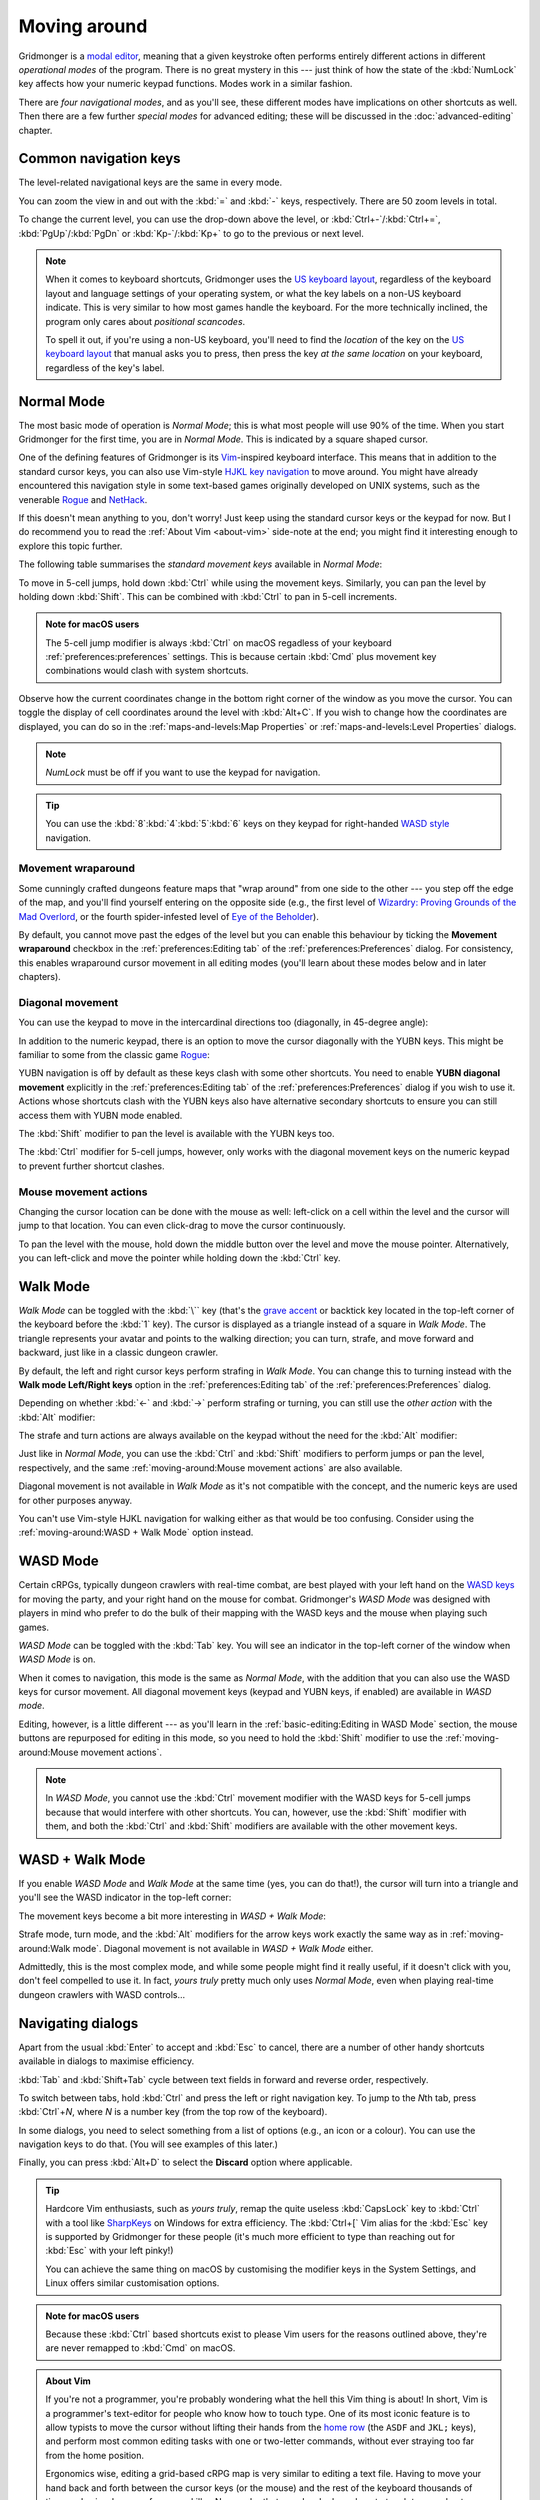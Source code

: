 *************
Moving around
*************

Gridmonger is a `modal editor
<https://en.wikipedia.org/wiki/Mode_(user_interface)>`_, meaning that a given
keystroke often performs entirely different actions in different *operational
modes* of the program.  There is no great mystery in this --- just think of
how the state of the :kbd:`NumLock` key affects how your numeric keypad
functions. Modes work in a similar fashion.

There are *four navigational modes*, and as you'll see, these different modes
have implications on other shortcuts as well. Then there are a few further
*special modes* for advanced editing; these will be discussed in the
:doc:`advanced-editing` chapter.


Common navigation keys
======================

The level-related navigational keys are the same in every mode.


You can zoom the view in and out with the :kbd:`=` and :kbd:`-` keys,
respectively. There are 50 zoom levels in total.

To change the current level, you can use the drop-down above the level, or
:kbd:`Ctrl+-`/:kbd:`Ctrl+=`, :kbd:`PgUp`/:kbd:`PgDn` or :kbd:`Kp-`/:kbd:`Kp+`
to go to the previous or next level.

.. note::

   When it comes to keyboard shortcuts, Gridmonger uses the `US keyboard
   layout <https://kbdlayout.info/KBDUS>`_, regardless of the keyboard layout
   and language settings of your operating system, or what the key labels on
   a non-US keyboard indicate. This is very similar to how most games handle
   the keyboard. For the more technically inclined, the program only cares
   about *positional scancodes*.

   To spell it out, if you're using a non-US keyboard, you'll need to find
   the *location* of the key on the `US keyboard layout
   <https://kbdlayout.info/KBDUS>`_ that manual asks you to press, then press
   the key *at the same location* on your keyboard, regardless of the key's
   label.


Normal Mode
===========

The most basic mode of operation is *Normal Mode*; this is what most people
will use 90% of the time. When you start Gridmonger for the first time, you
are in *Normal Mode*. This is indicated by a square shaped cursor.

.. raw:: html

    <div class="figure">
      <a href="_static/img/mode-normal.png" class="glightbox">
        <img alt="Normal mode (square cursor)" src="_static/img/mode-normal.png" style="width: 25%;">
      </a>
        <p class="caption">
          <span>Normal Mode (square cursor)</span>
        </p>
    </div>


One of the defining features of Gridmonger is its `Vim
<https://en.wikipedia.org/wiki/Vim_(text_editor)>`_-inspired keyboard
interface. This means that in addition to the standard cursor keys, you can
also use Vim-style `HJKL key navigation 
<https://en.wikipedia.org/wiki/Arrow_keys#HJKL_keys>`_ to move
around. You might have already encountered this navigation style in
some text-based games originally developed on UNIX systems, such as the
venerable `Rogue <https://en.wikipedia.org/wiki/Rogue_(video_game)>`_ and `NetHack
<https://en.wikipedia.org/wiki/NetHack>`_.

If this doesn't mean anything to you, don't worry! Just keep using the
standard cursor keys or the keypad for now. But I do recommend you to read the
:ref:`About Vim <about-vim>` side-note at the end; you might find it
interesting enough to explore this topic further.

The following table summarises the *standard movement keys* available in
*Normal Mode*:

.. raw:: html

    <table class="shortcuts std-move-keys">
      <thead>
        <tr>
          <th>Arrow</th>
          <th>Keypad</th>
          <th>Vim</th>
          <th></th>
        </tr>
      </thead>

      <tbody class="no-padding">
        <tr>
          <td><kbd>&larr;</kbd></td>
          <td><kbd>kp 4</kbd></td>
          <td><kbd>H</kbd></td>
          <td>Left (West)</td>
        </tr>
        <tr>
          <td><kbd>&rarr;</kbd></td>
          <td><kbd>kp 6</kbd></td>
          <td><kbd>L</kbd></td>
          <td>Right (East)</td>
        </tr>
        <tr>
          <td><kbd>&uarr;</kbd></td>
          <td><kbd>kp 8</kbd></td>
          <td><kbd>K</kbd></td>
          <td>Up (North)</td>
        </tr>
        <tr>
          <td><kbd>&darr;</kbd></td>
          <td><kbd>kp 2</kbd><kbd>kp 5</kbd></td>
          <td><kbd>J</kbd></td>
          <td>Down (South)</td>
        </tr>
      </tbody>
    </table>


To move in 5-cell jumps, hold down :kbd:`Ctrl` while using the movement keys.
Similarly, you can pan the level by holding down :kbd:`Shift`. This can be
combined with :kbd:`Ctrl` to pan in 5-cell increments.

.. admonition:: Note for macOS users

   The 5-cell jump modifier is always :kbd:`Ctrl` on macOS regadless of your
   keyboard :ref:`preferences:preferences` settings. This is because certain
   :kbd:`Cmd` plus movement key combinations would clash with system
   shortcuts.


Observe how the current coordinates change in the bottom right corner of the
window as you move the cursor. You can toggle the display of cell
coordinates around the level with :kbd:`Alt+C`. If you wish to change how the
coordinates are displayed, you can do so in the :ref:`maps-and-levels:Map
Properties` or :ref:`maps-and-levels:Level Properties` dialogs.

.. note::

  *NumLock* must be off if you want to use the keypad for navigation.

.. tip::

  You can use the :kbd:`8`:kbd:`4`:kbd:`5`:kbd:`6` keys on they keypad for
  right-handed `WASD style
  <https://en.wikipedia.org/wiki/Arrow_keys#WASD_keys>`_ navigation.


Movement wraparound
~~~~~~~~~~~~~~~~~~~

Some cunningly crafted dungeons feature maps that "wrap around" from one side
to the other --- you step off the edge of the map, and you'll find yourself
entering on the opposite side (e.g., the first level of `Wizardry: Proving
Grounds of the Mad Overlord
<https://en.wikipedia.org/wiki/Wizardry:_Proving_Grounds_of_the_Mad_Overlord>`_,
or the fourth spider-infested level of `Eye of the Beholder
<https://en.wikipedia.org/wiki/Eye_of_the_Beholder_(video_game)>`_).

By default, you cannot move past the edges of the level but you can enable
this behaviour by ticking the **Movement wraparound** checkbox in the
:ref:`preferences:Editing tab` of the :ref:`preferences:Preferences` dialog.
For consistency, this enables wraparound cursor movement in all editing modes
(you'll learn about these modes below and in later chapters).


Diagonal movement
~~~~~~~~~~~~~~~~~

You can use the keypad to move in the intercardinal directions too
(diagonally, in 45-degree angle):

.. raw:: html

    <table class="shortcuts std-move-keys" style="width: 67%">
      <thead>
        <tr>
          <th>Keypad</th>
          <th width="45%"></th>
        </tr>
      </thead>

      <tbody class="no-padding">
        <tr>
          <td><kbd>kp 7</kbd></td>
          <td>Up &amp; left (Northwest)</td>
        </tr>
        <tr>
          <td><kbd>kp 9</kbd></td>
          <td>Up &amp; right (Northeast)</td>
        </tr>
        <tr>
          <td><kbd>kp 1</kbd></td>
          <td>Down &amp; left (Southwest)</td>
        </tr>
        <tr>
          <td><kbd>kp 3</kbd></td>
          <td>Down &amp; right (Southeast)</td>
        </tr>
      </tbody>
    </table>



In addition to the numeric keypad, there is an option to move the cursor
diagonally with the YUBN keys. This might be familiar to some from the classic
game `Rogue <https://en.wikipedia.org/wiki/Rogue_(video_game)>`_:

.. raw:: html

    <table class="shortcuts std-move-keys">
      <thead>
        <tr>
          <th>Keypad</th>
          <th>Vim</th>
          <th width="45%"></th>
        </tr>
      </thead>

      <tbody>
        <tr>
          <td><kbd>kp 7</kbd></td>
          <td><kbd>Y</kbd></td>
          <td>Up &amp; left (Northwest)</td>
        </tr>
        <tr>
          <td><kbd>kp 9</kbd></td>
          <td><kbd>U</kbd></td>
          <td>Up &amp; right (Northeast)</td>
        </tr>
        <tr>
          <td><kbd>kp 1</kbd></td>
          <td><kbd>B</kbd></td>
          <td>Down &amp; left (Southwest)</td>
        </tr>
        <tr>
          <td><kbd>kp 3</kbd></td>
          <td><kbd>N</kbd></td>
          <td>Down &amp; right (Southeast)</td>
        </tr>
      </tbody>
    </table>

YUBN navigation is off by default as these keys clash with some other
shortcuts. You need to enable **YUBN diagonal movement** explicitly in the
:ref:`preferences:Editing tab` of the :ref:`preferences:Preferences` dialog if
you wish to use it. Actions whose shortcuts clash with the YUBN keys also have
alternative secondary shortcuts to ensure you can still access them with YUBN
mode enabled.

The :kbd:`Shift` modifier to pan the level is available with
the YUBN keys too.

The :kbd:`Ctrl` modifier for 5-cell jumps, however, only works with the
diagonal movement keys on the numeric keypad to prevent further shortcut
clashes.


Mouse movement actions
~~~~~~~~~~~~~~~~~~~~~~

Changing the cursor location can be done with the mouse as well: left-click on
a cell within the level and the cursor will jump to that location. You can
even click-drag to move the cursor continuously.

To pan the level with the mouse, hold down the middle button over the level
and move the mouse pointer. Alternatively, you can left-click and move the
pointer while holding down the :kbd:`Ctrl` key.


Walk Mode
=========

*Walk Mode* can be toggled with the :kbd:`\`` key (that's the `grave accent
<https://en.wikipedia.org/wiki/Grave_accent>`_ or backtick key located in the
top-left corner of the keyboard before the :kbd:`1` key). The cursor is
displayed as a triangle instead of a square in *Walk Mode*. The triangle
represents your avatar and points to the walking direction; you can turn,
strafe, and move forward and backward, just like in a classic dungeon crawler.

.. raw:: html

    <div class="figure">
      <a href="_static/img/mode-normal.png" class="glightbox">
        <img alt="Walk mode (triangle cursor pointing to the walking direction)" src="_static/img/mode-walk.png" style="width: 25%;">
      </a>
        <p class="caption">
          <span>Walk Mode (triangle cursor pointing to the walking direction)</span>
        </p>
    </div>


By default, the left and right cursor keys perform strafing in *Walk Mode*.
You can change this to turning instead with the **Walk mode Left/Right keys**
option in the :ref:`preferences:Editing tab` of the
:ref:`preferences:Preferences` dialog.

Depending on whether :kbd:`←` and :kbd:`→` perform strafing or
turning, you can still use the *other action* with the :kbd:`Alt` modifier:

.. raw:: html

    <table class="shortcuts std-move-keys">
      <thead>
        <tr>
          <th>Arrow</th>
          <th>Strafe mode</th>
          <th>Turn mode</th>
        </tr>
      </thead>
      <tbody class="no-padding">
        <tr>
          <td><kbd>&uarr;</kbd></td>
          <td>Forward</td>
          <td>Forward</td>
        </tr>
        <tr>
          <td><kbd>&darr;</kbd></td>
          <td>Backward</td>
          <td>Backward</td>
        </tr>
        <tr>
          <td><kbd>&larr;</kbd></td>
          <td>Strafe left</td>
          <td>Turn left</td>
        </tr>
        <tr>
          <td><kbd>Alt</kbd>+<kbd>&larr;</kbd></td>
          <td><em>Turn left</em></td>
          <td><em>Strafe left</em></td>
        </tr>
        <tr>
          <td><kbd>&rarr;</kbd></td>
          <td>Strafe right</td>
          <td>Turn right</td>
        </tr>
        <tr>
          <td><kbd>Alt</kbd>+<kbd>&rarr;</kbd></td>
          <td><em>Turn right</em></td>
          <td><em>Strafe right</em></td>
        </tr>
      </tbody>
    </table>

The strafe and turn actions are always available on the keypad without
the need for the :kbd:`Alt` modifier:

.. raw:: html

    <table class="shortcuts std-move-keys">
      <thead>
        <tr>
          <th>Keypad</th>
          <th></th>
        </tr>
      </thead>
      <tbody class="no-padding">
        <tr>
          <td><kbd>kp 4</kbd></td>
          <td>Strafe left</td>
        </tr>
        <tr>
          <td><kbd>kp 6</kbd></td>
          <td>Strafe right</td>
        </tr>
        <tr>
          <td><kbd>kp 8</kbd></td>
          <td>Forward</td>
        </tr>
        <tr>
          <td><kbd>kp 2</kbd><kbd>kp 5</kbd></td>
          <td>Backward</td>
        </tr>
        <tr>
          <td><kbd>kp 7</kbd></td>
          <td>Turn left</td>
        </tr>
        <tr>
          <td><kbd>kp 9</kbd></td>
          <td>Turn right</td>
        </tr>
      </tbody>
    </table>

Just like in *Normal Mode*, you can use the :kbd:`Ctrl` and :kbd:`Shift`
modifiers to perform jumps or pan the level, respectively, and the same
:ref:`moving-around:Mouse movement actions` are also available.

Diagonal movement is not available in *Walk Mode* as it's not compatible with
the concept, and the numeric keys are used for other purposes anyway.

You can't use Vim-style HJKL navigation for walking either as that would be
too confusing. Consider using the :ref:`moving-around:WASD + Walk Mode` option
instead.


WASD Mode
=========

Certain cRPGs, typically dungeon crawlers with real-time combat, are best
played with your left hand on the `WASD keys
<https://en.wikipedia.org/wiki/Arrow_keys#WASD_keys>`_ for moving the party,
and your right hand on the mouse for combat. Gridmonger's *WASD Mode* was
designed with players in mind who prefer to do the bulk of their mapping
with the WASD keys and the mouse when playing such games.

*WASD Mode* can be toggled with the :kbd:`Tab` key. You will see an indicator
in the top-left corner of the window when *WASD Mode* is on.

.. raw:: html

    <div class="figure">
      <a href="_static/img/mode-wasd.png" class="glightbox">
        <img alt="WASD Mode (square cursor and WASD indicator)" src="_static/img/mode-wasd.png" style="width: 25%;">
      </a>
        <p class="caption">
          <span>WASD Mode (square cursor and WASD indicator)</span>
        </p>
    </div>


When it comes to navigation, this mode is the same as *Normal Mode*, with the
addition that you can also use the WASD keys for cursor movement. All diagonal
movement keys (keypad and YUBN keys, if enabled) are available in *WASD mode*.

Editing, however, is a little different --- as you'll learn in the
:ref:`basic-editing:Editing in WASD Mode` section, the mouse buttons are
repurposed for editing in this mode, so you need to hold the :kbd:`Shift`
modifier to use the :ref:`moving-around:Mouse movement actions`.



.. note::

   In *WASD Mode*, you cannot use the :kbd:`Ctrl` movement modifier with the
   WASD keys for 5-cell jumps because that would
   interfere with other shortcuts. You can, however, use the :kbd:`Shift`
   modifier with them, and both the :kbd:`Ctrl` and :kbd:`Shift` modifiers are
   available with the other movement keys.


.. rst-class:: style2

WASD + Walk Mode
================

If you enable *WASD Mode* and *Walk Mode* at the same time (yes, you can do
that!), the cursor will turn into a triangle and you'll see the WASD indicator
in the top-left corner:

.. raw:: html

    <div class="figure">
      <a href="_static/img/mode-wasd+walk.png" class="glightbox">
        <img alt="WASD + Walk Mode (triangle cursor and WASD indicator)" src="_static/img/mode-wasd+walk.png" style="width: 25%;">
      </a>
        <p class="caption">
          <span>WASD + Walk Mode (triangle cursor and WASD indicator)</span>
        </p>
    </div>


The movement keys become a bit more interesting in *WASD + Walk Mode*:

.. raw:: html

    <table class="shortcuts std-move-keys">
      <thead>
        <tr>
          <th>Arrow<br>(Turn mode)</th>
          <th>Keypad</th>
          <th>WASD</th>
          <th></th>
        </tr>
      </thead>
      <tbody class="no-padding">
        <tr>
          <td><kbd>&larr;</kbd></td>
          <td><kbd>kp 4</kbd></td>
          <td><kbd>A</kbd></td>
          <td>Strafe left</td>
        </tr>
        <tr>
          <td><kbd>&rarr;</kbd></td>
          <td><kbd>kp 6</kbd></td>
          <td><kbd>D</kbd></td>
          <td>Strafe right</td>
        </tr>
        <tr>
          <td><kbd>&uarr;</kbd></td>
          <td><kbd>kp 8</kbd></td>
          <td><kbd>W</kbd></td>
          <td>Forward</td>
        </tr>
        <tr>
          <td><kbd>&darr;</kbd></td>
          <td><kbd>kp 2</kbd><kbd>kp 5</kbd></td>
          <td><kbd>S</kbd></td>
          <td>Backward</td>
        </tr>
        <tr>
          <td>&ndash;</td>
          <td><kbd>kp 7</kbd></td>
          <td><kbd>Q</kbd></td>
          <td>Turn left</td>
        </tr>
        <tr>
          <td>&ndash;</td>
          <td><kbd>kp 9</kbd></td>
          <td><kbd>E</kbd></td>
          <td>Turn right</td>
        </tr>
      </tbody>
    </table>

Strafe mode, turn mode, and the  :kbd:`Alt` modifiers for the arrow keys work
exactly the same way as in :ref:`moving-around:Walk mode`. Diagonal movement
is not available in *WASD + Walk Mode* either. 

Admittedly, this is the most complex mode, and while some people might find it
really useful, if it doesn't click with you, don't feel compelled to use it.
In fact, *yours truly* pretty much only uses *Normal Mode*, even when playing
real-time dungeon crawlers with WASD controls...


.. rst-class:: style3 big

Navigating dialogs
==================

Apart from the usual :kbd:`Enter` to accept and :kbd:`Esc` to cancel, there
are a number of other handy shortcuts available in dialogs to maximise
efficiency.

:kbd:`Tab` and :kbd:`Shift+Tab` cycle between text fields in forward and
reverse order, respectively.

To switch between tabs, hold :kbd:`Ctrl` and press the left or right
navigation key. To jump to the *N*\ th tab, press :kbd:`Ctrl`\ +\ *N*, where
*N* is a number key (from the top row of the keyboard).

In some dialogs, you need to select something from a list of options (e.g., an
icon or a colour). You can use the navigation keys to do that. (You will see
examples of this later.)

Finally, you can press :kbd:`Alt+D` to select the **Discard** option where
applicable.

.. tip::

   Hardcore Vim enthusiasts, such as *yours truly*, remap the quite useless
   :kbd:`CapsLock` key to :kbd:`Ctrl` with a tool like `SharpKeys
   <https://github.com/randyrants/sharpkeys>`_ on Windows for extra
   efficiency. The :kbd:`Ctrl+[` Vim alias for the :kbd:`Esc` key is supported
   by Gridmonger for these people (it's much more efficient to type than
   reaching out for :kbd:`Esc` with your left pinky!)

   You can achieve the same thing on macOS by customising the modifier keys in
   the System Settings, and Linux offers similar customisation options.

.. admonition:: Note for macOS users

   Because these :kbd:`Ctrl` based shortcuts exist to please Vim users for the
   reasons outlined above, they're are never remapped to :kbd:`Cmd` on macOS.



.. raw:: html

   <section class="style6"></section>


.. _about-vim:

.. admonition:: About Vim
   :class: sidenote about-vim

   If you're not a programmer, you're probably wondering what the hell this
   Vim thing is about! In short, Vim is a programmer's text-editor for people
   who know how to touch type. One of its most iconic feature is to allow
   typists to move the cursor without lifting their hands from the `home row
   <https://en.wikipedia.org/wiki/Touch_typing#Home_row>`_  (the ``ASDF`` and
   ``JKL;`` keys), and perform most common editing tasks with one or
   two-letter commands, without ever straying too far from the home position.

   Ergonomics wise, editing a grid-based cRPG map is very similar to editing a
   text file. Having to move your hand back and forth between the cursor keys
   (or the mouse) and the rest of the keyboard thousands of times a day is a
   huge performance killer. No wonder that people who learn how to touch type
   and get a taste of Vim rarely go back to their "old ways"! As the saying
   goes, there are only two types of people in the world: those who love Vim,
   and the rest who haven't learned it yet!

   In my opinion, touch typing is an essential skill that anyone working on a
   computer several hours a day should master. If you haven't learned to touch
   type yet, I very much encourage you to do so, and then give Vim-style
   navigation a go. I almost guarantee that you will be very positively
   surprised!

   There's tons of free touch typing trainers online, or you can just go
   old-school and use the completely unattractive but 100% effective `GNU
   Typist <https://www.gnu.org/savannah-checkouts/gnu/gtypist/gtypist.html>`_
   like I did back in the day. I was able to re-train my erratic typing
   patterns ingrained over 10+ years of constant computer use in about two
   short weeks, so if I could do it, then anybody can.

